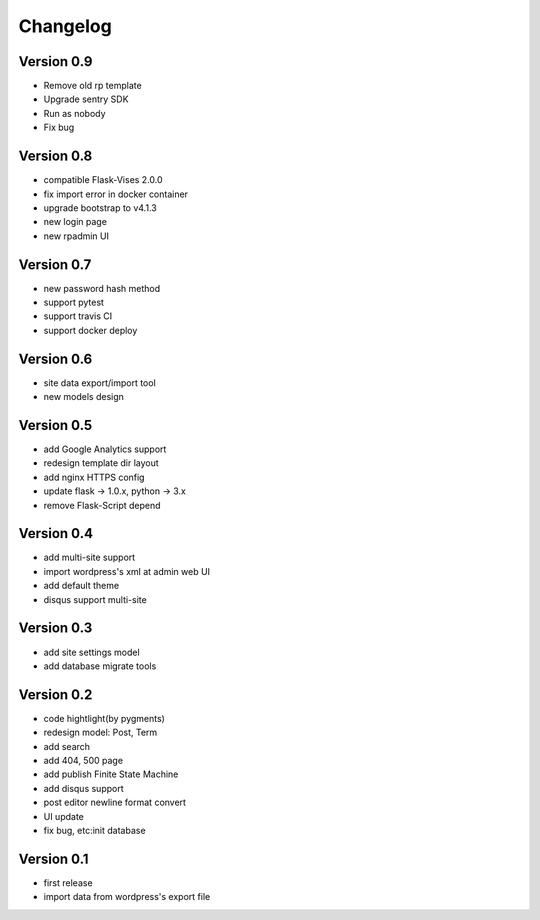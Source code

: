 Changelog
=========

Version 0.9
-----------
- Remove old rp template
- Upgrade sentry SDK
- Run as nobody
- Fix bug

Version 0.8
-----------
- compatible Flask-Vises 2.0.0
- fix import error in docker container
- upgrade bootstrap to v4.1.3
- new login page
- new rpadmin UI

Version 0.7
-----------
- new password hash method
- support pytest
- support travis CI
- support docker deploy

Version 0.6
-----------
- site data export/import tool
- new models design

Version 0.5
-----------
- add Google Analytics support
- redesign template dir layout
- add nginx HTTPS config
- update flask -> 1.0.x, python -> 3.x
- remove Flask-Script depend

Version 0.4
-----------
- add multi-site support
- import wordpress's xml at admin web UI
- add default theme
- disqus support multi-site

Version 0.3
-----------
- add site settings model
- add database migrate tools

Version 0.2
-----------
- code hightlight(by pygments)
- redesign model: Post, Term
- add search
- add 404, 500 page
- add publish Finite State Machine
- add disqus support
- post editor newline format convert
- UI update
- fix bug, etc:init database

Version 0.1
-----------
- first release
- import data from wordpress's export file

